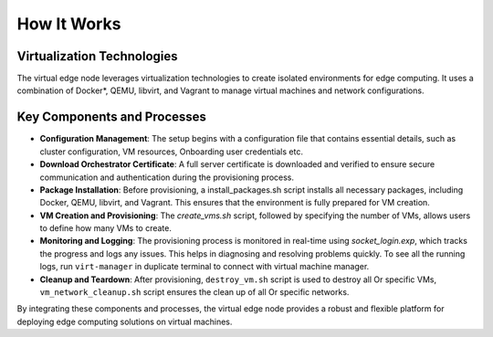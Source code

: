 How It Works
============

Virtualization Technologies
---------------------------

The virtual edge node leverages virtualization technologies to create isolated environments for edge computing. It uses a combination of Docker\*, QEMU, libvirt, and Vagrant to manage virtual machines and network configurations.

Key Components and Processes
----------------------------

- **Configuration Management**: The setup begins with a configuration file that contains essential details, such as cluster configuration, VM resources, Onboarding user credentials etc.

- **Download Orchestrator Certificate**: A full server certificate is downloaded and verified to ensure secure communication and authentication during the provisioning process.

- **Package Installation**: Before provisioning, a install_packages.sh script installs all necessary packages, including Docker, QEMU, libvirt, and Vagrant. This ensures that the environment is fully prepared for VM creation.

- **VM Creation and Provisioning**: The `create_vms.sh` script, followed by specifying the number of VMs, allows users to define how many VMs to create.

- **Monitoring and Logging**: The provisioning process is monitored in real-time using `socket_login.exp`, which tracks the progress and logs any issues. This helps in diagnosing and resolving problems quickly. To see all the running logs, run ``virt-manager`` in duplicate terminal to connect with virtual machine manager.

- **Cleanup and Teardown**: After provisioning, ``destroy_vm.sh`` script is used to destroy all Or specific VMs, ``vm_network_cleanup.sh`` script ensures the clean up of all Or specific networks.

By integrating these components and processes, the virtual edge node provides a robust and flexible platform for deploying edge computing solutions on virtual machines.
